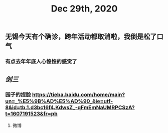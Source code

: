 #+TITLE: Dec 29th, 2020

** 无锡今天有个确诊，跨年活动都取消啦，我倒是松了口气
*** 有点去年年底人心惶惶的感觉了
** [[剑三]]
*** 园子的捏脸 https://tieba.baidu.com/home/main?un=_%E5%9B%AD%E5%AD%90_&ie=utf-8&id=tb.1.d3bc16f4.KdwsZ_-qFmEmNaUMRPCSzA?t=1607191523&fr=pb
**** 微博
